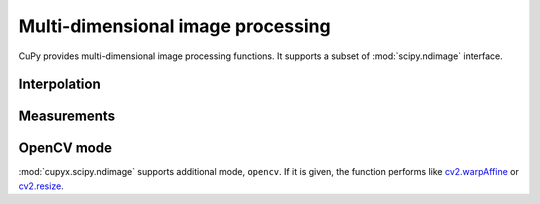 ----------------------------------
Multi-dimensional image processing
----------------------------------

CuPy provides multi-dimensional image processing functions.
It supports a subset of :mod:`scipy.ndimage` interface.

.. module:: cupyx.scipy.ndimage

.. https://docs.scipy.org/doc/scipy/reference/ndimage.html

Interpolation
-------------

.. autosummary::
   :toctree: generated/
   :nosignatures:

   cupyx.scipy.ndimage.affine_transform
   cupyx.scipy.ndimage.convolve
   cupyx.scipy.ndimage.correlate
   cupyx.scipy.ndimage.map_coordinates
   cupyx.scipy.ndimage.rotate
   cupyx.scipy.ndimage.shift
   cupyx.scipy.ndimage.zoom


Measurements
------------

.. autosummary::
   :toctree: generated/
   :nosignatures:

   cupyx.scipy.ndimage.label
   cupyx.scipy.ndimage.mean
   cupyx.scipy.ndimage.standard_deviation
   cupyx.scipy.ndimage.sum
   cupyx.scipy.ndimage.variance


OpenCV mode
-----------
:mod:`cupyx.scipy.ndimage` supports additional mode, ``opencv``.
If it is given, the function performs like `cv2.warpAffine <https://docs.opencv.org/master/da/d54/group__imgproc__transform.html#ga0203d9ee5fcd28d40dbc4a1ea4451983>`_ or `cv2.resize <https://docs.opencv.org/master/da/d54/group__imgproc__transform.html#ga47a974309e9102f5f08231edc7e7529d>`_.
